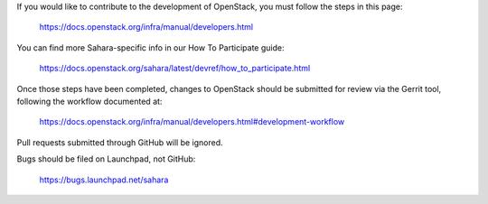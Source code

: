 If you would like to contribute to the development of OpenStack,
you must follow the steps in this page:

   https://docs.openstack.org/infra/manual/developers.html

You can find more Sahara-specific info in our How To Participate guide:

   https://docs.openstack.org/sahara/latest/devref/how_to_participate.html

Once those steps have been completed, changes to OpenStack
should be submitted for review via the Gerrit tool, following
the workflow documented at:

   https://docs.openstack.org/infra/manual/developers.html#development-workflow

Pull requests submitted through GitHub will be ignored.

Bugs should be filed on Launchpad, not GitHub:

   https://bugs.launchpad.net/sahara
